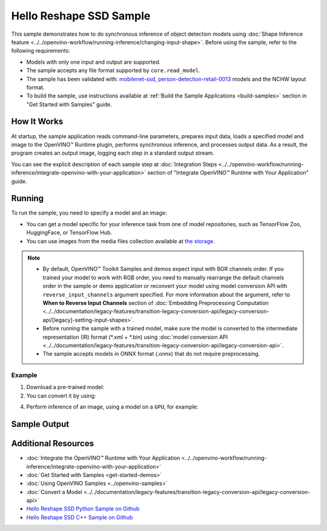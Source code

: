 .. {#openvino_sample_hello_reshape_ssd}

Hello Reshape SSD Sample
========================


.. meta::
   :description: Learn how to do inference of object detection
                 models using shape inference feature and Synchronous
                 Inference Request API (Python, C++).


This sample demonstrates how to do synchronous inference of object detection models
using :doc:`Shape Inference feature <../../openvino-workflow/running-inference/changing-input-shape>`. Before
using the sample, refer to the following requirements:

- Models with only one input and output are supported.
- The sample accepts any file format supported by ``core.read_model``.
- The sample has been validated with: `mobilenet-ssd <https://docs.openvino.ai/nightly/omz_models_model_mobilenet_ssd.html>`__,
  `person-detection-retail-0013 <https://docs.openvino.ai/nightly/omz_models_model_person_detection_retail_0013.html>`__
  models and the NCHW layout format.
- To build the sample, use instructions available at :ref:`Build the Sample Applications <build-samples>`
  section in "Get Started with Samples" guide.

How It Works
####################

At startup, the sample application reads command-line parameters, prepares input data, loads a specified model and image to the OpenVINO™ Runtime plugin, performs synchronous inference, and processes output data.
As a result, the program creates an output image, logging each step in a standard output stream.

.. tab-set::

   .. tab-item:: Python
      :sync: python

      .. scrollbox::

         .. doxygensnippet:: samples/python/hello_reshape_ssd/hello_reshape_ssd.py
            :language: python


   .. tab-item:: C++
      :sync: cpp

      .. scrollbox::

         .. doxygensnippet:: samples/cpp/hello_reshape_ssd/main.cpp
            :language: cpp


You can see the explicit description of
each sample step at :doc:`Integration Steps <../../openvino-workflow/running-inference/integrate-openvino-with-your-application>` section of "Integrate OpenVINO™ Runtime with Your Application" guide.

Running
####################


.. tab-set::

   .. tab-item:: Python
      :sync: python

      .. code-block:: console

         python hello_reshape_ssd.py <path_to_model> <path_to_image> <device_name>

   .. tab-item:: C++
      :sync: cpp

      .. code-block:: console

         hello_reshape_ssd <path_to_model> <path_to_image> <device_name>


To run the sample, you need to specify a model and an image:

- You can get a model specific for your inference task from one of model
  repositories, such as TensorFlow Zoo, HuggingFace, or TensorFlow Hub.
- You can use images from the media files collection available at
  `the storage <https://storage.openvinotoolkit.org/data/test_data>`__.

.. note::

   - By default, OpenVINO™ Toolkit Samples and demos expect input with BGR channels
     order. If you trained your model to work with RGB order, you need to manually
     rearrange the default channels order in the sample or demo application or
     reconvert your model using model conversion API with ``reverse_input_channels``
     argument specified. For more information about the argument, refer to
     **When to Reverse Input Channels** section of
     :doc:`Embedding Preprocessing Computation <../../documentation/legacy-features/transition-legacy-conversion-api/legacy-conversion-api/[legacy]-setting-input-shapes>`.
   - Before running the sample with a trained model, make sure the model is
     converted to the intermediate representation (IR) format (\*.xml + \*.bin)
     using :doc:`model conversion API <../../documentation/legacy-features/transition-legacy-conversion-api/legacy-conversion-api>`.
   - The sample accepts models in ONNX format (.onnx) that do not require preprocessing.

Example
++++++++++++++++++++

1. Download a pre-trained model:
2. You can convert it by using:

   .. tab-set::

      .. tab-item:: Python
         :sync: python

         .. code-block:: python

            import openvino as ov

            ov_model = ov.convert_model('./test_data/models/mobilenet-ssd')
            # or, when model is a Python model object
            ov_model = ov.convert_model(mobilenet-ssd)

      .. tab-item:: CLI
         :sync: cli

         .. code-block:: console

            ovc ./test_data/models/mobilenet-ssd

4. Perform inference of an image, using a model on a ``GPU``, for example:

   .. tab-set::

      .. tab-item:: Python
         :sync: python

         .. code-block:: console

            python hello_reshape_ssd.py ./test_data/models/mobilenet-ssd.xml banana.jpg GPU

      .. tab-item:: C++
         :sync: cpp

         .. code-block:: console

            hello_reshape_ssd ./models/person-detection-retail-0013.xml person_detection.bmp GPU


Sample Output
####################

.. tab-set::

   .. tab-item:: Python
      :sync: python

      The sample application logs each step in a standard output stream and
      creates an output image, drawing bounding boxes for inference results
      with an over 50% confidence.

      .. code-block:: console

         [ INFO ] Creating OpenVINO Runtime Core
         [ INFO ] Reading the model: C:/test_data/models/mobilenet-ssd.xml
         [ INFO ] Reshaping the model to the height and width of the input image
         [ INFO ] Loading the model to the plugin
         [ INFO ] Starting inference in synchronous mode
         [ INFO ] Found: class_id = 52, confidence = 0.98, coords = (21, 98), (276, 210)
         [ INFO ] Image out.bmp was created!
         [ INFO ] This sample is an API example, for any performance measurements please use the dedicated benchmark_app tool


   .. tab-item:: C++
      :sync: cpp

      The application renders an image with detected objects enclosed in rectangles.
      It outputs the list of classes of the detected objects along with the
      respective confidence values and the coordinates of the rectangles to the
      standard output stream.

      .. code-block:: console

         [ INFO ] OpenVINO Runtime version ......... <version>
         [ INFO ] Build ........... <build>
         [ INFO ]
         [ INFO ] Loading model files: \models\person-detection-retail-0013.xml
         [ INFO ] model name: ResMobNet_v4 (LReLU) with single SSD head
         [ INFO ]     inputs
         [ INFO ]         input name: data
         [ INFO ]         input type: f32
         [ INFO ]         input shape: {1, 3, 320, 544}
         [ INFO ]     outputs
         [ INFO ]         output name: detection_out
         [ INFO ]         output type: f32
         [ INFO ]         output shape: {1, 1, 200, 7}
         Reshape network to the image size = [960x1699]
         [ INFO ] model name: ResMobNet_v4 (LReLU) with single SSD head
         [ INFO ]     inputs
         [ INFO ]         input name: data
         [ INFO ]         input type: f32
         [ INFO ]         input shape: {1, 3, 960, 1699}
         [ INFO ]     outputs
         [ INFO ]         output name: detection_out
         [ INFO ]         output type: f32
         [ INFO ]         output shape: {1, 1, 200, 7}
         [0,1] element, prob = 0.716309,    (852,187)-(983,520)
         The resulting image was saved in the file: hello_reshape_ssd_output.bmp

         This sample is an API example, for any performance measurements please use the dedicated benchmark_app tool


Additional Resources
####################

- :doc:`Integrate the OpenVINO™ Runtime with Your Application <../../openvino-workflow/running-inference/integrate-openvino-with-your-application>`
- :doc:`Get Started with Samples <get-started-demos>`
- :doc:`Using OpenVINO Samples <../openvino-samples>`
- :doc:`Convert a Model <../../documentation/legacy-features/transition-legacy-conversion-api/legacy-conversion-api>`
- `Hello Reshape SSD Python Sample on Github <https://github.com/openvinotoolkit/openvino/blob/master/samples/python/hello_reshape_ssd/README.md>`__
- `Hello Reshape SSD C++ Sample on Github <https://github.com/openvinotoolkit/openvino/blob/master/samples/cpp/hello_reshape_ssd/README.md>`__


